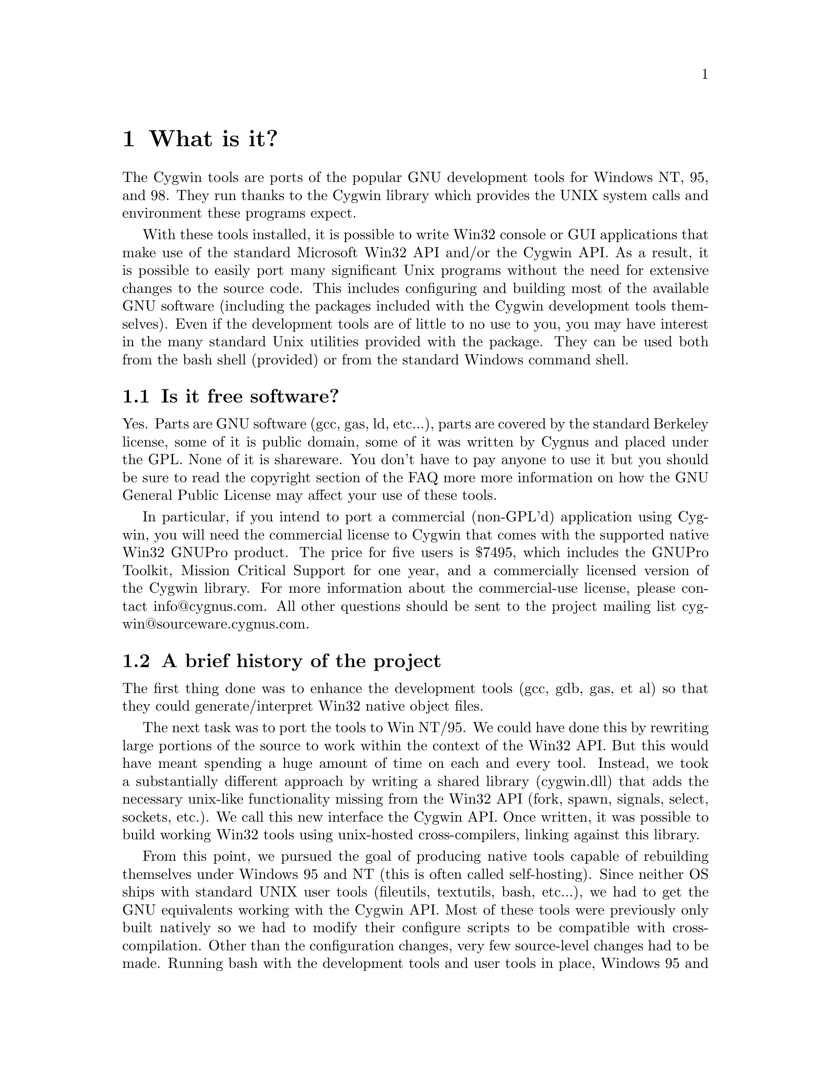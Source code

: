 @chapter What is it?

The Cygwin tools are ports of the popular GNU development tools
for Windows NT, 95, and 98.  They run thanks to the Cygwin library which
provides the UNIX system calls and environment these programs expect.

With these tools installed, it is possible to write Win32 console or
GUI applications that make use of the standard Microsoft Win32 API
and/or the Cygwin API.  As a result, it is possible to easily
port many significant Unix programs without the need
for extensive changes to the source code.  This includes configuring
and building most of the available GNU software (including the packages
included with the Cygwin development tools themselves).  Even if
the development tools are of little to no use to you, you may have
interest in the many standard Unix utilities provided with the package.
They can be used both from the bash shell (provided) or from the
standard Windows command shell.

@section Is it free software?

Yes.  Parts are GNU software (gcc, gas, ld, etc...), parts are covered
by the standard Berkeley license, some of it is public domain, some of
it was written by Cygnus and placed under the GPL.  None of it is
shareware.  You don't have to pay anyone to use it but you should be
sure to read the copyright section of the FAQ more more information on
how the GNU General Public License may affect your use of these tools.

In particular, if you intend to port a commercial (non-GPL'd)
application using Cygwin, you will need the commercial license to Cygwin
that comes with the supported native Win32 GNUPro product.  The price
for five users is $7495, which includes the GNUPro Toolkit, Mission
Critical Support for one year, and a commercially licensed version of
the Cygwin library.  For more information about the commercial-use
license, please contact info@@cygnus.com.  All other questions should be
sent to the project mailing list cygwin@@sourceware.cygnus.com.

@section A brief history of the project

The first thing done was to enhance the development tools (gcc, gdb,
gas, et al) so that they could generate/interpret Win32 native object
files.

The next task was to port the tools to Win NT/95.  We could have done
this by rewriting large portions of the source to work within the
context of the Win32 API.  But this would have meant spending a huge
amount of time on each and every tool.  Instead, we took a substantially
different approach by writing a shared library (cygwin.dll) that adds
the necessary unix-like functionality missing from the Win32 API (fork,
spawn, signals, select, sockets, etc.).  We call this new interface the
Cygwin API.  Once written, it was possible to build working Win32
tools using unix-hosted cross-compilers, linking against this library.

From this point, we pursued the goal of producing native tools capable of
rebuilding themselves under Windows 95 and NT (this is often
called self-hosting).  Since neither OS ships with standard UNIX
user tools (fileutils, textutils, bash, etc...), we had to get the
GNU equivalents working with the Cygwin API.  Most of these tools were
previously only built natively so we had to modify their configure
scripts to be compatible with cross-compilation.  Other than the
configuration changes, very few source-level changes had to be made.
Running bash with the development tools and user tools in place,
Windows 95 and NT look like a flavor of UNIX from the perspective of the
GNU configure mechanism.  Self hosting was achieved as of the beta 17.1
release.

After adding Windows 98 support to Cygwin in mid-1998, we added support
for the native Microsoft libraries in the compiler which allows
compilation of executables that do not use Cygwin.  This is important to
those people who want to use the tools to develop Win32 applications
that do not need the UNIX emulation layer.
